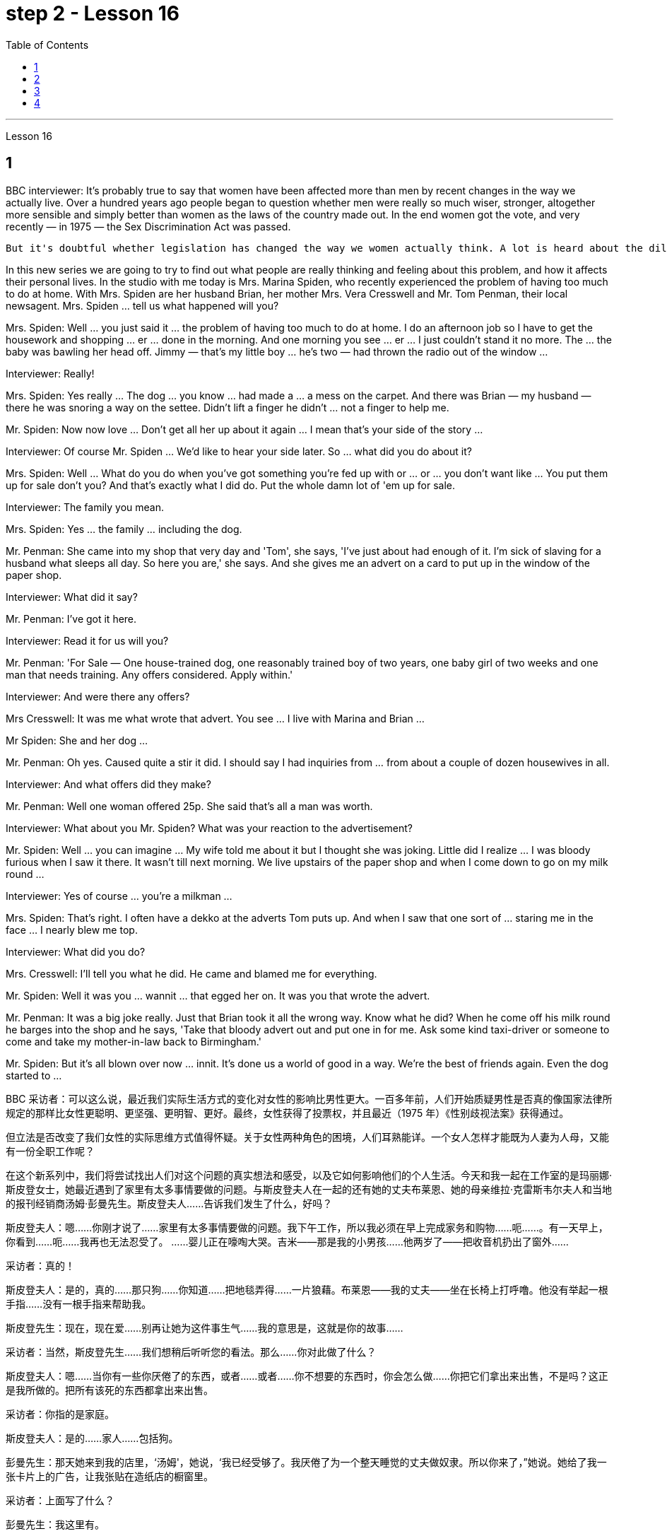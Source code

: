 
= step 2 - Lesson 16
:toc:


---




Lesson 16



== 1

BBC interviewer: It's probably true to say that women have been affected more than men by recent changes in the way we actually live. Over a hundred years ago people began to question whether men were really so much wiser, stronger, altogether more sensible and simply better than women as the laws of the country made out. In the end women got the vote, and very recently — in 1975 — the Sex Discrimination Act was passed.





 But it's doubtful whether legislation has changed the way we women actually think. A lot is heard about the dilemma of women's two roles. How can a woman be a wife and mother and have a full-time job as well?





In this new series we are going to try to find out what people are really thinking and feeling about this problem, and how it affects their personal lives. In the studio with me today is Mrs. Marina Spiden, who recently experienced the problem of having too much to do at home. With Mrs. Spiden are her husband Brian, her mother Mrs. Vera Cresswell and Mr. Tom Penman, their local newsagent. Mrs. Spiden ... tell us what happened will you?


Mrs. Spiden: Well ... you just said it ... the problem of having too much to do at home. I do an afternoon job so I have to get the housework and shopping ... er ... done in the morning. And one morning you see ... er ... I just couldn't stand it no more. The ... the baby was bawling her head off. Jimmy — that's my little boy ... he's two — had thrown the radio out of the window ...


Interviewer: Really!


Mrs. Spiden: Yes really ... The dog ... you know ... had made a ... a mess on the carpet. And there was Brian — my husband — there he was snoring a way on the settee. Didn't lift a finger he didn't ... not a finger to help me.


Mr. Spiden: Now now love ... Don't get all her up about it again ... I mean that's your side of the story ...


Interviewer: Of course Mr. Spiden ... We'd like to hear your side later. So ... what did you do about it?


Mrs. Spiden: Well ... What do you do when you've got something you're fed up with or ... or ... you don't want like ... You put them up for sale don't you? And that's exactly what I did do. Put the whole damn lot of 'em up for sale.


Interviewer: The family you mean.


Mrs. Spiden: Yes ... the family ... including the dog.


Mr. Penman: She came into my shop that very day and 'Tom', she says, 'I've just about had enough of it. I'm sick of slaving for a husband what sleeps all day. So here you are,' she says. And she gives me an advert on a card to put up in the window of the paper shop.


Interviewer: What did it say?


Mr. Penman: I've got it here.


Interviewer: Read it for us will you?


Mr. Penman: 'For Sale — One house-trained dog, one reasonably trained boy of two years, one baby girl of two weeks and one man that needs training. Any offers considered. Apply within.'


Interviewer: And were there any offers?


Mrs Cresswell: It was me what wrote that advert. You see ... I live with Marina and Brian ...


Mr Spiden: She and her dog ...


Mr. Penman: Oh yes. Caused quite a stir it did. I should say I had inquiries from ... from about a couple of dozen housewives in all.


Interviewer: And what offers did they make?


Mr. Penman: Well one woman offered 25p. She said that's all a man was worth.


Interviewer: What about you Mr. Spiden? What was your reaction to the advertisement?


Mr. Spiden: Well ... you can imagine ... My wife told me about it but I thought she was joking. Little did I realize ... I was bloody furious when I saw it there. It wasn't till next morning. We live upstairs of the paper shop and when I come down to go on my milk round ...


Interviewer: Yes of course ... you're a milkman ...


Mrs. Spiden: That's right. I often have a dekko at the adverts Tom puts up. And when I saw that one sort of ... staring me in the face ... I nearly blew me top.


Interviewer: What did you do?


Mrs. Cresswell: I'll tell you what he did. He came and blamed me for everything.


Mr. Spiden: Well it was you ... wannit ... that egged her on. It was you that wrote the advert.


Mr. Penman: It was a big joke really. Just that Brian took it all the wrong way. Know what he did? When he come off his milk round he barges into the shop and he says, 'Take that bloody advert out and put one in for me. Ask some kind taxi-driver or someone to come and take my mother-in-law back to Birmingham.'


Mr. Spiden: But it's all blown over now ... innit. It's done us a world of good in a way. We're the best of friends again. Even the dog started to ...

BBC 采访者：可以这么说，最近我们实际生活方式的变化对女性的影响比男性更大。一百多年前，人们开始质疑男性是否真的像国家法律所规定的那样比女性更聪明、更坚强、更明智、更好。最终，女性获得了投票权，并且最近（1975 年）《性别歧视法案》获得通过。


但立法是否改变了我们女性的实际思维方式值得怀疑。关于女性两种角色的困境，人们耳熟能详。一个女人怎样才能既为人妻为人母，又能有一份全职工作呢？


在这个新系列中，我们将尝试找出人们对这个问题的真实想法和感受，以及它如何影响他们的个人生活。今天和我一起在工作室的是玛丽娜·斯皮登女士，她最近遇到了家里有太多事情要做的问题。与斯皮登夫人在一起的还有她的丈夫布莱恩、她的母亲维拉·克雷斯韦尔夫人和当地的报刊经销商汤姆·彭曼先生。斯皮登夫人……告诉我们发生了什么，好吗？


斯皮登夫人：嗯……你刚才说了……家里有太多事情要做的问题。我下午工作，所以我必须在早上完成家务和购物……呃……​。有一天早上，你看到……呃……我再也无法忍受了。 ……婴儿正在嚎啕大哭。吉米——那是我的小男孩……他两岁了——把收音机扔出了窗外……​


  采访者：真的！


斯皮登夫人：是的，真的……那只狗……你知道……把地毯弄得……一片狼藉。布莱恩——我的丈夫——坐在长椅上打呼噜。他没有举起一根手指……没有一根手指来帮助我。


斯皮登先生：现在，现在爱……别再让她为这件事生气……我的意思是，这就是你的故事……​


采访者：当然，斯皮登先生……我们想稍后听听您的看法。那么……你对此做了什么？


斯皮登夫人：嗯……当你有一些你厌倦了的东西，或者……或者……你不想要的东西时，你会怎么做……你把它们拿出来出售，不是吗？这正是我所做的。把所有该死的东西都拿出来出售。


采访者：你指的是家庭。


斯皮登夫人：是的……家人……包括狗。


彭曼先生：那天她来到我的店里，‘汤姆'，她说，‘我已经受够了。我厌倦了为一个整天睡觉的丈夫做奴隶。所以你来了，”她说。她给了我一张卡片上的广告，让我张贴在造纸店的橱窗里。


采访者：上面写了什么？


彭曼先生：我这里有。


采访者：你读给我们听好吗？


彭曼先生：“待售——一只经过家庭训练的狗，一只经过适当训练的两岁男孩，一只两周大的女婴和一名需要训练的男人。考虑任何优惠。内申请。


面试官：有收到offer吗？


克雷斯韦尔夫人：那则广告是我写的。你看……我和玛丽娜和布莱恩住在一起……​


斯皮登先生：她和她的狗……​


彭曼先生：哦，是的。确实引起了不小的轰动。我应该说我收到了来自......总共大约几十名家庭主妇的询问。


采访者：他们提出了哪些报价？


Penman 先生：嗯，一位女士出价 25 便士。她说这就是一个男人的全部价值。


采访者：斯皮登先生，你呢？您对广告有何反应？


斯皮登先生：嗯……你可以想象……我的妻子告诉了我这件事，但我认为她在开玩笑。我几乎没有意识到……当我在那里看到它时，我非常愤怒。直到第二天早上。我们住在造纸店的楼上，当我下来去喝牛奶时……​


采访者：是的，当然……​你是一名送奶工……​


斯皮登夫人：没错。我经常在汤姆贴的广告上看到 dekko。当我看到那种……盯着我的脸时……我几乎要崩溃了。


采访者：你做了什么？


克雷斯韦尔夫人：我会告诉你他做了什么。他来了，把一切都归咎于我。


斯皮登先生：嗯，是你……想要……怂恿她。广告是你写的。


彭曼先生：这真是一个天大的笑话。只是布赖恩完全错误地理解了这一切。知道他做了什么吗？当他喝完牛奶后，他闯进商店说：‘把那该死的广告拿掉，给我贴一个。请好心的出租车司机或其他人来接我岳母回伯明翰。”


斯皮登先生：但现在一切都烟消云散了……没错。在某种程度上，它为我们带来了一个美好的世界。我们又成了最好的朋友了。就连狗也开始……​




---

== 2

Interviewer: I'm going to talk to you now about the suffragette movement. Were you yourself ever a suffragette?


Mrs. Bruce: No, I did not approve of suffragettes. I did not want to have the vote. I felt the man of the house should be in charge of that section. And the woman, of course, to look after the home and the children. I think that voting was unnecessary, at that time. But I'm not going to say now, that perhaps it has had its advantages.


Interviewer: How common was your attitude at the time that the suffragettes were being militant?


Mrs. Bruce: Oh, I was very much against them. I'd be highly insulted if anybody called me a suffragette. I remember walking with my governess down Downing Street just past Number 10 and they chained themselves to the railings. Of course, I had a good laugh but I thought it wasn't going to be me.


Interviewer: Were they a popular movement in their day?


Mrs. Bruce: Well, with a certain number of course. And they tried very hard and eventually they got the vote, er through their efforts, so I suppose their efforts were good in quite a lot of ways. Er, I think women in Parliament — there aren't many, but those that've been there have done a lot of good.


Interviewer: So you think in the long term ...


Mrs. Bruce: In the long term, no harm was done. As long as their demonstrations were peaceful.


Interviewer: Do you think it would matter very much if women didn't, hadn't achieved the vote, if they hadn't got the vote at all and still didn't have it?


Mrs. Bruce: I don't think it would've made a great deal of difference, no, but there are certain things they've done — those that've been Members of Parliament — that have been very useful in helping women in their jobs, in other vocations. I think it's good that it happened. But I wish it happened a little bit more peacefully, perhaps.


Interviewer: What sort of things can you remember, what other sorts of demonstrations do you remember?


Mrs. Bruce: Marching, they were marching. But of course those were much more peaceful days, nobody interfered with their marches. There were a few boos here and there and a lot of clapping. Yes.


Interviewer: Did you, did you actually know any suffragettes yourself?


Mrs. Bruce: Well, my friends, my close friends, were not suffragettes but I had one or two friends, not very close friends, that were. And we used to have great arguments and I used to say I didn't want the vote, I don't want to vote.


Interviewer: How did they react to that?


Mrs. Bruce: They didn't like that. They said I ought to join the movement but I said, no I don't want to vote.


Interviewer: But, and yet you've done so many exciting things. You've done so many things that in your day, were probably the exclusive preserve of the man


Mrs. Bruce: Well, yes. But voting didn't make any difference because that's a political thing, voting, I never, I don't care about women entering into politics particularly. Ah, no harm's been done with the few that have entered the House of Commons but, in fact, some have done a great deal of good. But that's quite different to beating men at their own job. Now that's nothing to do with votes. Now, for instance, I always got a great thrill on the race track at Brooklands, if I could beat, well, Sir Henry Seagrave, for instance, in a race, I never did beat him but I did beat Frazer Nash, a famous racing driver in a race, and I was thrilled to death. I thought that was super.


Interviewer: So you don't mind actually joining men in their world of work and sport but you're happy to leave politics to them.


Mrs. Bruce: No. I would rather really leave politics to them.

采访者：我现在要和你谈谈妇女参政运动。您自己曾经是妇女参政论者吗？


布鲁斯夫人：不，我不赞成妇女参政权论。我不想投票。我觉得这部分应该由男主人负责。当然，女人还要照顾家庭和孩子。我认为当时投票是没有必要的。但我现在不会说，也许它有它的优点。


采访者：当时您对妇女参政论者激进的态度有多普遍？


布鲁斯夫人：哦，我非常反对他们。如果有人称我为妇女参政论者，我会受到极大的侮辱。我记得我和我的家庭女教师沿着唐宁街散步，刚过了十号，他们就把自己锁在栏杆上。当然，我笑得很开心，但我认为那不会是我。


采访者：他们在当时是一个流行的运动吗？


布鲁斯夫人：嗯，当然有一定数量。他们非常努力，最终他们得到了选票，呃通过他们的努力，所以我认为他们的努力在很多方面都是好的。呃，我认为议会中的女性人数不多，但那些曾经在那里的人做了很多好事。


采访者：所以你认为从长远来看……​


布鲁斯夫人：从长远来看，没有造成任何伤害。只要他们的示威是和平的。


采访者：你认为如果女性没有、没有获得投票权、如果她们根本没有获得投票权并且仍然没有投票权，这会很重要吗？


布鲁斯夫人：我不认为这会产生很大的影响，不，但是他们所做的某些事情——那些曾经担任过议会议员的人——在帮助妇女实现这一目标方面非常有用。他们的工作，其他职业。我认为这件事发生了很好。但我希望事情能更和平地进行，也许吧。


采访者：你能记得什么样的事情，你还记得哪些其他类型的示威？


布鲁斯夫人：游行，他们在游行。但当然，那些日子要和平得多，没有人干扰他们的游行。到处都是一些嘘声和很多鼓掌声。是的。


采访者：您自己真的认识妇女参政论者吗？


布鲁斯夫人：嗯，我的朋友，我的亲密朋友，都不是妇女参政论者，但我有一两个朋友，不是很亲密的朋友。我们曾经有过激烈的争论，我曾经说过我不想投票，我不想投票。


采访者：他们对此有何反应？


布鲁斯夫人：他们不喜欢那样。他们说我应该加入这场运动，但我说，不，我不想投票。


采访者：但是，你还是做了很多令人兴奋的事情。你做过的事情太多了，在你那个时代，这些事情可能都是男人的专属


布鲁斯夫人：嗯，是的。但投票没有任何区别，因为这是一件政治事情，投票，我从来不，我不特别关心女性进入政治。啊，进入下议院的少数人并没有造成什么坏处，但事实上，有些人做了很多好事。但这与在自己的工作中殴打男性是完全不同的。现在这与选票无关。现在，例如，在布鲁克兰的赛道上，我总是感到非常兴奋，如果我能在一场比赛中击败亨利·西格雷夫爵士，我从未击败过他，但我确实击败了著名的弗雷泽·纳什。赛车手在比赛，我激动得要死。我觉得那太棒了。


采访者：所以你并不介意真正加入男人的工作和体育世界，但你很高兴把政治留给他们。


布鲁斯夫人：不。我宁愿把政治留给他们。




---

== 3

Jan: Changes are very gradual. They're too slow. I mean if you sit under a tree long enough the apple'll fall off and you can eat it but sometimes you've got to stand up and do something. You've got to ... Um, I think the law is there to protect people. Because women were being discriminated against, it was necessary for the law to stop that, um, at least to some extent. But you can't change the way people think.


Duncan: People's discrimination is based on the fact ... a lot of it, that they don't think women are capable of making decisions or have any intelligence at all. I mean a lot of people believe that ... and if that ... provided ... once that's proved wrong, that removes the valid grounds for the discrimination and you know you ... the belief is then unjustified. You've got to stamp it out. I mean, it's as simple as that.


Keith: But just in the same way that if I want to become a managing director, I have to look at the company in which I work and prove certain elements of my behaviour or ... or my skills to these people, so must women.


Jan: Yes, but if they're not given the chance, then how can they? I mean it's very sad that the law has to be there at all. I mean that you have to say to somebody who's employing someone you must give ... you must interview men and women ... it, it seems a great shame ... you have to tell people to do that. It's also a great shame that you have to tell people not to go around murdering other people. I mean, the law's there because people do stupid things.


Duncan: As I say, the law is ... is not that you have to sort of ... I mean you basically all you have to do is give women the right to apply and the right to be considered in the same way as everybody else and if the law was effective as it should be, there'd be nothing wrong with that. I mean, what's wrong with giving women the chance to apply for a job and giving them the right to be considered on equal terms with men.


Keith: Women could always ... women could always apply.


Duncan: That's not true, though. I mean there are employers who just would not consider them.


David: A woman would not apply if the job was ... if the job advertisement was couched in such terms.


Keith: I mean ... the leading example ...


Duncan: I mean the whole point about the ... an advertisement asking for a draughtsman being against the terms of the act, is that it gives the imp ... it's implied that only men will be considered and that's why that would be a legal advertisement if you put at the bottom, um, applications from men and women will be considered ... the same with postmen and all the other jobs.


David: Interesting point. How important is the language, Jan, do you think?


Jan: I ... it's symbolic. Um, I personally don't find it particularly important. Er, if you have a meeting and you call the man or the woman who chairs the meeting the chairman, it just doesn't matter I don't think at all.


Jan：变化是非常渐进的。他们太慢了。我的意思是，如果你坐在树下足够长的时间，苹果就会掉下来，你可以吃它，但有时你必须站起来做点什么。你必须……嗯，我认为法律是为了保护人们。因为女性受到歧视，所以法律有必要制止，嗯，至少在某种程度上。但你无法改变人们的思维方式。


邓肯：人们的歧视是基于这样的事实……​很多时候，他们认为女性没有能力做出决定或根本没有任何智慧。我的意思是，很多人相信......并且如果......提供......一旦被证明是错误的，那就消除了歧视的有效理由，你知道你......那么这种信念是不合理的。你必须把它消灭掉。我的意思是，就这么简单。


基思：但就像我想成为董事总经理一样，我必须审视我工作的公司，并向这些人证明我的行为或……​或我的技能的某些要素，女性也必须如此。


Jan：是的，但是如果他们没有机会，那他们怎么能有机会呢？我的意思是，法律必须存在，这是非常可悲的。我的意思是，你必须对雇用某人的人说，你必须给予……你必须采访男人和女人……这似乎是一个很大的耻辱……你必须告诉人们这样做。你必须告诉人们不要四处谋杀他人，这也是一个巨大的耻辱。我的意思是，法律的存在是因为人们做了愚蠢的事情。


邓肯：正如我所说，法律是......并不是你必须......我的意思是你基本上所要做的就是给予女性申请的权利以及以与其他人相同的方式被考虑的权利如果法律能够发挥其应有的效力，那就没有什么问题了。我的意思是，给予女性申请工作的机会并给予她们与男性平等对待的权利有什么问题。


基思：女性总是可以……女性总是可以申请。


邓肯：但这不是真的。我的意思是有些雇主不会考虑他们。


大卫：如果这份工作……如果招聘广告是这样表述的，那么女性就不会申请。


基思：我的意思是……最典型的例子……​


邓肯：我的意思是……一则要求绘图员的广告违反了该法案的条款，它给人一种印象……这意味着只有男性才会被考虑，这就是为什么这将是一个合法的广告如果你把它放在底部，嗯，男性和女性的申请都会被考虑……与邮递员和所有其他工作一样。


大卫：有趣的一点。 Jan，你认为语言有多重要？


Jan：我……​这是象征性的。嗯，我个人觉得不是特别重要。呃，如果你开会，你把主持会议的男人或女人称为主席，我根本不认为这没关系。




---

== 4

1. When a teacher or lecturer recommends a student to read a book it's usually for a particular purpose. The book may contain useful information about the topic being studied or it may be invaluable for the ideas or views that it puts forward, and so on. In many cases, the teacher doesn't suggest that the whole book should be read. In fact, he may just refer to a few pages which have a direct bearing on the matter being discussed.


2. On Many occasions, however, the student does not come to the library to borrow a book, or even to consult a book from the shelves. He may well come to the library because it provides a suitable working environment, which is free of charge, spacious, well-lit and adequately heated.


3. Learners of English usually find that writing is the most difficult skill they have to master. The majority of native speakers of English have to make an effort to write accurately and effectively even on those subjects which they know very well. The non-native learner, then, is trying to do something that the average native speaker often finds difficult himself.


4. Students, however, often work out a sentence in their own language and then try to translate it in this way. The result is that very often the reader simply cannot understand what the student has written. The individual words, or odd phrases, may make sense but the sentence as a whole makes nonsense. The student should, therefore, always try to employ sentence patterns he knows are correct English.


5. Many students seem to think that simplicity is suspect. It is, on the contrary, a quality which is much admired in English. Most readers understand that a difficult subject can only be written up 'simply' if the writer understands it very well. A student should, therefore, organize all his points very carefully before he starts to write.


6. Non-native speakers of English, like their native counterparts, usually find that the opportunity to participate in group discussions is one of the most valuable aspects in their whole academic programme. But in order to obtain full value from this type of activity the student must be proficient in asking questions. If he isn't, then any attempt to resolve his difficulties may lead to further confusion, if not considerable embarrassment.

当老师或讲师推荐学生读书时，通常是出于特定目的。这本书可能包含有关正在研究的主题的有用信息，或者它提出的想法或观点可能非常宝贵，等等。很多时候，老师并不建议读整本书。事实上，他可能只是参考了与所讨论的问题有直接关系的几页。


然而，在很多情况下，学生来图书馆并不是为了借书，甚至不是为了从书架上查阅书籍。他很可能会来图书馆，因为图书馆提供了一个合适的工作环境，免费、宽敞、光线充足、供暖充足。


英语学习者通常发现写作是他们必须掌握的最难的技能。大多数以英语为母语的人都必须努力准确有效地写作，即使是他们非常熟悉的主题。那么，非母语学习者正在尝试做一些普通母语者自己经常觉得困难的事情。


然而，学生经常用自己的语言写出一个句子，然后尝试用这种方式翻译它。结果是，读者常常根本无法理解学生所写的内容。单个单词或奇怪的短语可能有意义，但整个句子却毫无意义。因此，学生应该始终尝试使用他知道的正确英语句型。


许多学生似乎认为这种简单性值得怀疑。相反，这是一种在英语中备受推崇的品质。大多数读者都明白，一个困难的主题只有在作者非常理解的情况下才能“简单”地写出来。因此，学生在开始写作之前应该非常仔细地组织他的所有观点。


非英语母语的人，就像他们的母语同行一样，通常发现参加小组讨论的机会是他们整个学术课程中最有价值的方面之一。但为了从此类活动中获得全部价值，学生必须熟练提问。如果他不这样做，那么任何解决他的困难的尝试都可能会导致进一步的混乱，甚至相当尴尬。

---
